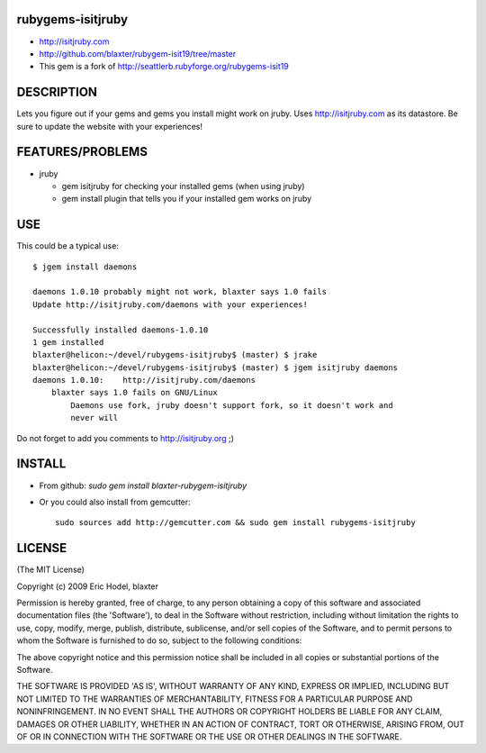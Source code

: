 rubygems-isitjruby
==================

* http://isitjruby.com
* http://github.com/blaxter/rubygem-isit19/tree/master
* This gem is a fork of http://seattlerb.rubyforge.org/rubygems-isit19

DESCRIPTION
===========

Lets you figure out if your gems and gems you install might work on jruby.  Uses http://isitjruby.com as its datastore.  Be sure to update the website with
your experiences!


FEATURES/PROBLEMS
=================

* jruby

  * gem isitjruby for checking your installed gems (when using jruby)
  * gem install plugin that tells you if your installed gem works on jruby

USE
===
This could be a typical use::

    $ jgem install daemons

    daemons 1.0.10 probably might not work, blaxter says 1.0 fails
    Update http://isitjruby.com/daemons with your experiences!

    Successfully installed daemons-1.0.10
    1 gem installed
    blaxter@helicon:~/devel/rubygems-isitjruby$ (master) $ jrake
    blaxter@helicon:~/devel/rubygems-isitjruby$ (master) $ jgem isitjruby daemons
    daemons 1.0.10:    http://isitjruby.com/daemons
        blaxter says 1.0 fails on GNU/Linux
            Daemons use fork, jruby doesn't support fork, so it doesn't work and
            never will

Do not forget to add you comments to http://isitjruby.org ;)

INSTALL
=======

* From github: `sudo gem install blaxter-rubygem-isitjruby`
* Or you could also install from gemcutter::

      sudo sources add http://gemcutter.com && sudo gem install rubygems-isitjruby


LICENSE
=======

(The MIT License)

Copyright (c) 2009 Eric Hodel, blaxter

Permission is hereby granted, free of charge, to any person obtaining
a copy of this software and associated documentation files (the
'Software'), to deal in the Software without restriction, including
without limitation the rights to use, copy, modify, merge, publish,
distribute, sublicense, and/or sell copies of the Software, and to
permit persons to whom the Software is furnished to do so, subject to
the following conditions:

The above copyright notice and this permission notice shall be
included in all copies or substantial portions of the Software.

THE SOFTWARE IS PROVIDED 'AS IS', WITHOUT WARRANTY OF ANY KIND,
EXPRESS OR IMPLIED, INCLUDING BUT NOT LIMITED TO THE WARRANTIES OF
MERCHANTABILITY, FITNESS FOR A PARTICULAR PURPOSE AND NONINFRINGEMENT.
IN NO EVENT SHALL THE AUTHORS OR COPYRIGHT HOLDERS BE LIABLE FOR ANY
CLAIM, DAMAGES OR OTHER LIABILITY, WHETHER IN AN ACTION OF CONTRACT,
TORT OR OTHERWISE, ARISING FROM, OUT OF OR IN CONNECTION WITH THE
SOFTWARE OR THE USE OR OTHER DEALINGS IN THE SOFTWARE.
